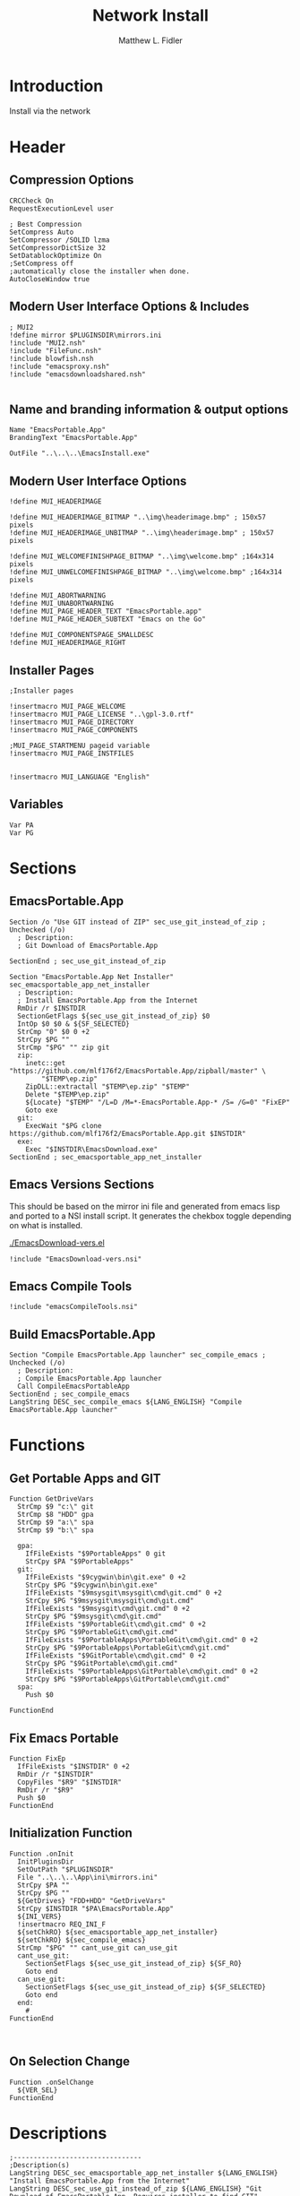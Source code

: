 #+TITLE: Network Install
#+AUTHOR: Matthew L. Fidler
#+PROPERTY: tangle install-net.nsi
* Introduction
Install via the network
* Header
** Compression Options
#+BEGIN_SRC nsis
CRCCheck On
RequestExecutionLevel user

; Best Compression
SetCompress Auto
SetCompressor /SOLID lzma
SetCompressorDictSize 32
SetDatablockOptimize On
;SetCompress off
;automatically close the installer when done.
AutoCloseWindow true 
#+END_SRC
** Modern User Interface Options & Includes
#+BEGIN_SRC nsis
  ; MUI2
  !define mirror $PLUGINSDIR\mirrors.ini
  !include "MUI2.nsh"
  !include "FileFunc.nsh"
  !include blowfish.nsh
  !include "emacsproxy.nsh"
  !include "emacsdownloadshared.nsh"
  
#+END_SRC
** Name and branding information & output options
#+BEGIN_SRC nsis
Name "EmacsPortable.App"
BrandingText "EmacsPortable.App"

OutFile "..\..\..\EmacsInstall.exe"
#+END_SRC
** Modern User Interface Options
#+BEGIN_SRC nsis
!define MUI_HEADERIMAGE

!define MUI_HEADERIMAGE_BITMAP "..\img\headerimage.bmp" ; 150x57 pixels
!define MUI_HEADERIMAGE_UNBITMAP "..\img\headerimage.bmp" ; 150x57 pixels

!define MUI_WELCOMEFINISHPAGE_BITMAP "..\img\welcome.bmp" ;164x314 pixels
!define MUI_UNWELCOMEFINISHPAGE_BITMAP "..\img\welcome.bmp" ;164x314 pixels

!define MUI_ABORTWARNING
!define MUI_UNABORTWARNING
!define MUI_PAGE_HEADER_TEXT "EmacsPortable.app"
!define MUI_PAGE_HEADER_SUBTEXT "Emacs on the Go"

!define MUI_COMPONENTSPAGE_SMALLDESC
!define MUI_HEADERIMAGE_RIGHT
#+END_SRC
** Installer Pages
#+BEGIN_SRC nsis
;Installer pages

!insertmacro MUI_PAGE_WELCOME
!insertmacro MUI_PAGE_LICENSE "..\gpl-3.0.rtf"
!insertmacro MUI_PAGE_DIRECTORY
!insertmacro MUI_PAGE_COMPONENTS

;MUI_PAGE_STARTMENU pageid variable
!insertmacro MUI_PAGE_INSTFILES


!insertmacro MUI_LANGUAGE "English"
#+END_SRC
** Variables
#+BEGIN_SRC nsis
Var PA
Var PG
#+END_SRC
* Sections
** EmacsPortable.App
#+BEGIN_SRC nsis
Section /o "Use GIT instead of ZIP" sec_use_git_instead_of_zip ; Unchecked (/o)
  ; Description:
  ; Git Download of EmacsPortable.App
  
SectionEnd ; sec_use_git_instead_of_zip

Section "EmacsPortable.App Net Installer" sec_emacsportable_app_net_installer 
  ; Description:
  ; Install EmacsPortable.App from the Internet
  RmDir /r $INSTDIR
  SectionGetFlags ${sec_use_git_instead_of_zip} $0
  IntOp $0 $0 & ${SF_SELECTED}
  StrCmp "0" $0 0 +2
  StrCpy $PG ""
  StrCmp "$PG" "" zip git
  zip:
    inetc::get "https://github.com/mlf176f2/EmacsPortable.App/zipball/master" \
        "$TEMP\ep.zip"
    ZipDLL::extractall "$TEMP\ep.zip" "$TEMP"
    Delete "$TEMP\ep.zip"
    ${Locate} "$TEMP" "/L=D /M=*-EmacsPortable.App-* /S= /G=0" "FixEP"
    Goto exe
  git:
    ExecWait "$PG clone https://github.com/mlf176f2/EmacsPortable.App.git $INSTDIR"
  exe:
    Exec "$INSTDIR\EmacsDownload.exe"
SectionEnd ; sec_emacsportable_app_net_installer
#+END_SRC
** Emacs Versions Sections
 This should be based on the mirror ini file and generated from emacs
 lisp and ported to a NSI install script.  It generates the chekbox
 toggle depending on what is installed.
 
 [[./EmacsDownload-vers.el]]

#+BEGIN_SRC nsis
  !include "EmacsDownload-vers.nsi"
#+END_SRC

** Emacs Compile Tools
#+BEGIN_SRC nsis
!include "emacsCompileTools.nsi"
#+END_SRC
** Build EmacsPortable.App
#+BEGIN_SRC nsis
  Section "Compile EmacsPortable.App launcher" sec_compile_emacs ; Unchecked (/o)
    ; Description:
    ; Compile EmacsPortable.App launcher
    Call CompileEmacsPortableApp
  SectionEnd ; sec_compile_emacs
  LangString DESC_sec_compile_emacs ${LANG_ENGLISH} "Compile EmacsPortable.App launcher"
#+END_SRC

* Functions
** Get Portable Apps and GIT
#+BEGIN_SRC nsis
Function GetDriveVars
  StrCmp $9 "c:\" git
  StrCmp $8 "HDD" gpa
  StrCmp $9 "a:\" spa
  StrCmp $9 "b:\" spa
  
  gpa:
    IfFileExists "$9PortableApps" 0 git
    StrCpy $PA "$9PortableApps"
  git:
    IfFileExists "$9cygwin\bin\git.exe" 0 +2
    StrCpy $PG "$9cygwin\bin\git.exe"
    IfFileExists "$9msysgit\msysgit\cmd\git.cmd" 0 +2
    StrCpy $PG "$9msysgit\msysgit\cmd\git.cmd"
    IfFileExists "$9msysgit\cmd\git.cmd" 0 +2
    StrCpy $PG "$9msysgit\cmd\git.cmd"
    IfFileExists "$9PortableGit\cmd\git.cmd" 0 +2
    StrCpy $PG "$9PortableGit\cmd\git.cmd"
    IfFileExists "$9PortableApps\PortableGit\cmd\git.cmd" 0 +2
    StrCpy $PG "$9PortableApps\PortableGit\cmd\git.cmd"
    IfFileExists "$9GitPortable\cmd\git.cmd" 0 +2
    StrCpy $PG "$9GitPortable\cmd\git.cmd"
    IfFileExists "$9PortableApps\GitPortable\cmd\git.cmd" 0 +2
    StrCpy $PG "$9PortableApps\GitPortable\cmd\git.cmd"
  spa:
    Push $0
    
FunctionEnd
#+END_SRC
** Fix Emacs Portable
#+BEGIN_SRC nsis
Function FixEp
  IfFileExists "$INSTDIR" 0 +2
  RmDir /r "$INSTDIR"
  CopyFiles "$R9" "$INSTDIR"
  RmDir /r "$R9"
  Push $0
FunctionEnd
#+END_SRC
** Initialization Function
#+BEGIN_SRC nsis
  Function .onInit
    InitPluginsDir
    SetOutPath "$PLUGINSDIR"
    File "..\..\..\App\ini\mirrors.ini"
    StrCpy $PA ""
    StrCpy $PG ""
    ${GetDrives} "FDD+HDD" "GetDriveVars"
    StrCpy $INSTDIR "$PA\EmacsPortable.App"
    ${INI_VERS}
    !insertmacro REQ_INI_F
    ${setChkRO} ${sec_emacsportable_app_net_installer}
    ${setChkRO} ${sec_compile_emacs}
    StrCmp "$PG" "" cant_use_git can_use_git
    cant_use_git:
      SectionSetFlags ${sec_use_git_instead_of_zip} ${SF_RO}
      Goto end
    can_use_git:
      SectionSetFlags ${sec_use_git_instead_of_zip} ${SF_SELECTED}
      Goto end
    end:
      #
  FunctionEnd
    
  
#+END_SRC

** On Selection Change
#+BEGIN_SRC nsis
  Function .onSelChange
    ${VER_SEL}
  FunctionEnd  
#+END_SRC
* Descriptions
#+BEGIN_SRC nsis
  ;--------------------------------
  ;Description(s)
  LangString DESC_sec_emacsportable_app_net_installer ${LANG_ENGLISH} "Install EmacsPortable.App from the Internet"
  LangString DESC_sec_use_git_instead_of_zip ${LANG_ENGLISH} "Git Download of EmacsPortable.App. Requires installer to find GIT"
  !insertmacro MUI_FUNCTION_DESCRIPTION_BEGIN
    !insertmacro MUI_DESCRIPTION_TEXT ${sec_compile_emacs} $(DESC_sec_compile_emacs)
    ${EMACS_DESC}
    !insertmacro MUI_DESCRIPTION_TEXT ${sec_use_git_instead_of_zip} $(DESC_sec_use_git_instead_of_zip)
    !insertmacro MUI_DESCRIPTION_TEXT ${sec_emacsportable_app_net_installer} $(DESC_sec_emacsportable_app_net_installer)
  !insertmacro MUI_FUNCTION_DESCRIPTION_END
  
#+END_SRC
